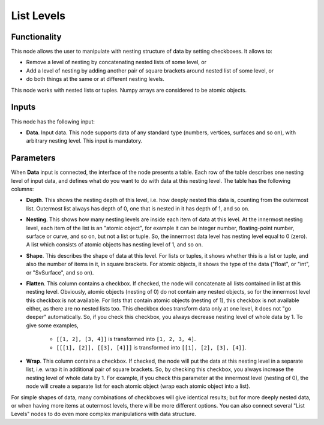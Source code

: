 List Levels
===========

Functionality
-------------

This node allows the user to manipulate with nesting structure of data by setting checkboxes. It allows to:

* Remove a level of nesting by concatenating nested lists of some level, or
* Add a level of nesting by adding another pair of square brackets around nested list of some level, or
* do both things at the same or at different nesting levels.

This node works with nested lists or tuples. Numpy arrays are considered to be atomic objects.

Inputs
------

This node has the following input:

* **Data**. Input data. This node supports data of any standard type (numbers,
  vertices, surfaces and so on), with arbitrary nesting level. This input is
  mandatory.

Parameters
----------

When **Data** input is connected, the interface of the node presents a table.
Each row of the table describes one nesting level of input data, and defines
what do you want to do with data at this nesting level. The table has the
following columns:

* **Depth**. This shows the nesting depth of this level, i.e. how deeply nested
  this data is, counting from the outermost list. Outermost list always has
  depth of 0, one that is nested in it has depth of 1, and so on.
* **Nesting**. This shows how many nesting levels are inside each item of data
  at this level. At the innermost nesting level, each item of the list is an
  "atomic object", for example it can be integer number, floating-point number,
  surface or curve, and so on, but not a list or tuple. So, the innermost data
  level has nesting level equal to 0 (zero). A list which consists of atomic
  objects has nesting level of 1, and so on.
* **Shape**. This describes the shape of data at this level. For lists or
  tuples, it shows whether this is a list or tuple, and also the number of
  items in it, in square brackets. For atomic objects, it shows the type of the
  data ("float", or "int", or "SvSurface", and so on).
* **Flatten**. This column contains a checkbox. If checked, the node will
  concatenate all lists contained in list at this nesting level. Obviously,
  atomic objects (nesting of 0) do not contain any nested objects, so for the
  innermost level this checkbox is not available. For lists that contain atomic
  objects (nesting of 1), this checkbox is not available either, as there are
  no nested lists too. This checkbox does transform data only at one level, it
  does not "go deeper" automatically. So, if you check this checkbox, you
  always decrease nesting level of whole data by 1. To give some examples,

   * ``[[1, 2], [3, 4]]`` is transformed into ``[1, 2, 3, 4]``.
   * ``[[[1], [2]], [[3], [4]]]`` is transformed into ``[[1], [2], [3], [4]]``.

* **Wrap**. This column contains a checkbox. If checked, the node will put the
  data at this nesting level in a separate list, i.e. wrap it in additional
  pair of square brackets. So, by checking this checkbox, you always increase
  the nesting level of whole data by 1. For example, if you check this
  parameter at the innermost level (nesting of 0), the node will create a
  separate list for each atomic object (wrap each atomic object into a list). 

For simple shapes of data, many combinations of checkboxes will give identical
results; but for more deeply nested data, or when having more items at
outermost levels, there will be more different options. You can also connect
several "List Levels" nodes to do even more complex manipulations with data
structure.

